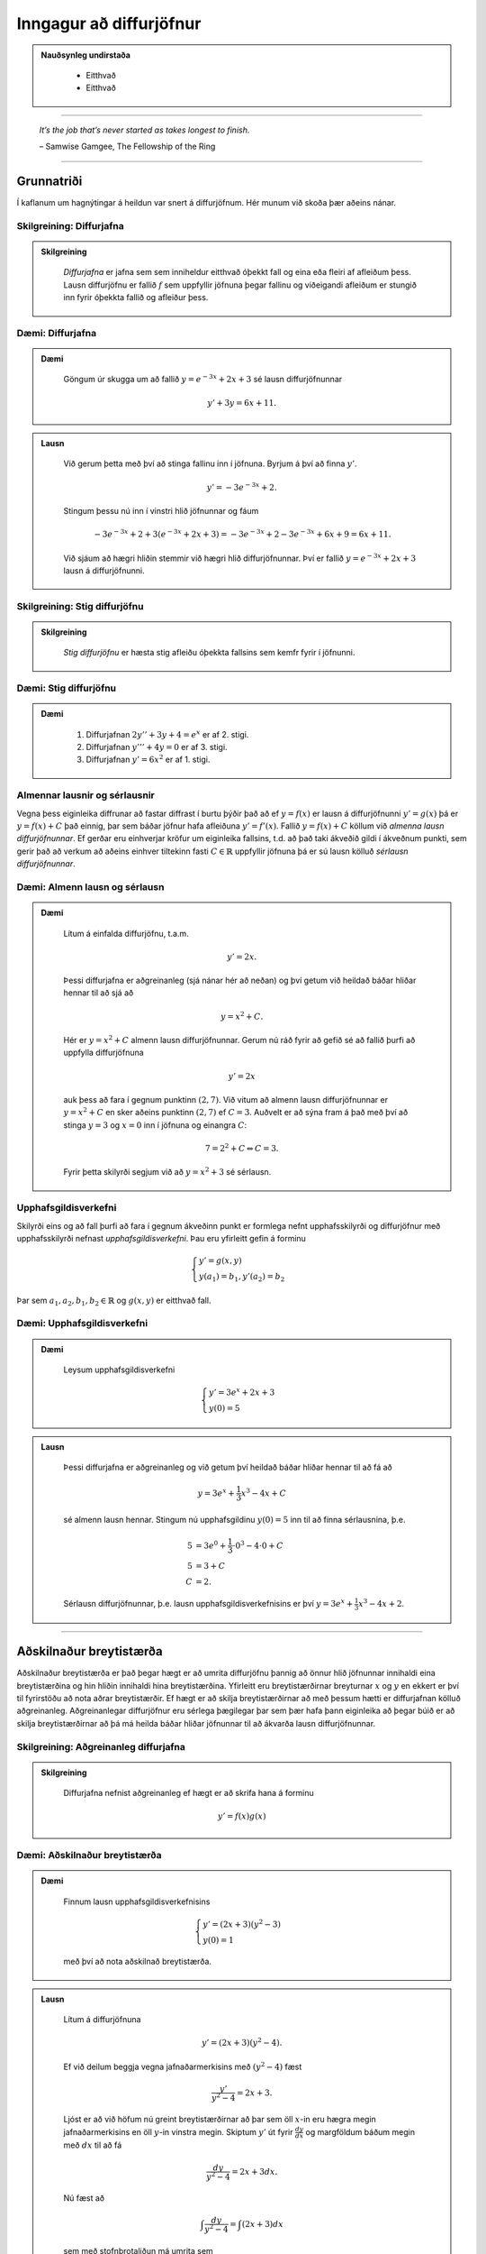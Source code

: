 Inngagur að diffurjöfnur
========================

.. admonition:: Nauðsynleg undirstaða
  :class: athugasemd

	- Eitthvað

	- Eitthvað

------

.. epigraph::

  *It’s the job that’s never started as takes longest to finish.*

  \– Samwise Gamgee, The Fellowship of the Ring

------

Grunnatriði
------------

Í kaflanum um hagnýtingar á heildun var snert á diffurjöfnum. Hér munum við skoða
þær aðeins nánar.

Skilgreining: Diffurjafna
~~~~~~~~~~~~~~~~~~~~~~~~~~

.. admonition:: Skilgreining
  :class: skilgreining

	*Diffurjafna* er jafna sem sem inniheldur eitthvað óþekkt fall og eina eða fleiri
	af afleiðum þess. Lausn diffurjöfnu er fallið :math:`f` sem uppfyllir jöfnuna þegar
	fallinu og viðeigandi afleiðum er stungið inn fyrir óþekkta fallið og afleiður þess.

Dæmi: Diffurjafna
~~~~~~~~~~~~~~~~~~

.. admonition:: Dæmi
  :class: daemi

	Göngum úr skugga um að fallið :math:`y=e^{-3x}+2x+3` sé lausn diffurjöfnunnar

	.. math:: y' + 3y = 6x + 11.

.. admonition:: Lausn
  :class: daemi, dropdown

	Við gerum þetta með því að stinga fallinu inn í jöfnuna. Byrjum á því að finna :math:`y'`.

	.. math:: y' = -3e^{-3x}+2.

	Stingum þessu nú inn í vinstri hlið jöfnunnar og fáum

	 .. math:: -3e^{-3x}+2 + 3(e^{-3x}+2x+3) = -3e^{-3x} + 2 -3e^{-3x} + 6x + 9 = 6x+11.

	Við sjáum að hægri hliðin stemmir við hægri hlið diffurjöfnunnar. Því er fallið
	:math:`y=e^{-3x}+2x+3` lausn á diffurjöfnunni.

Skilgreining: Stig diffurjöfnu
~~~~~~~~~~~~~~~~~~~~~~~~~~~~~~~

.. admonition:: Skilgreining
  :class: skilgreining

	*Stig diffurjöfnu* er hæsta stig afleiðu óþekkta fallsins sem kemfr fyrir í jöfnunni.

Dæmi: Stig diffurjöfnu
~~~~~~~~~~~~~~~~~~~~~~~

.. admonition:: Dæmi
  :class: daemi

	 	#. Diffurjafnan :math:`2y''+3y+4=e^x` er af 2. stigi.

		#. Diffurjafnan :math:`y'''+4y=0` er af 3. stigi.

		#. Diffurjafnan :math:`y'=6x^2` er af 1. stigi.

Almennar lausnir og sérlausnir
~~~~~~~~~~~~~~~~~~~~~~~~~~~~~~~

Vegna þess eiginleika diffrunar að fastar diffrast í burtu þýðir það að ef
:math:`y=f(x)` er lausn á diffurjöfnunni :math:`y'=g(x)` þá er :math:`y=f(x)+C`
það einnig, þar sem báðar jöfnur hafa afleiðuna :math:`y'=f'(x)`.
Fallið :math:`y=f(x)+C` köllum við *almenna lausn diffurjöfnunnar*. Ef gerðar
eru einhverjar kröfur um eiginleika fallsins, t.d. að það taki ákveðið gildi í
ákveðnum punkti, sem gerir það að verkum að aðeins einhver tiltekinn fasti :math:`C \in \mathbb{R}`
uppfyllir jöfnuna þá er sú lausn kölluð *sérlausn diffurjöfnunnar*.

Dæmi: Almenn lausn og sérlausn
~~~~~~~~~~~~~~~~~~~~~~~~~~~~~~~

.. admonition:: Dæmi
  :class: daemi

	Lítum á einfalda diffurjöfnu, t.a.m.

	.. math:: y' = 2x.

	Þessi diffurjafna er aðgreinanleg (sjá nánar hér að neðan) og
	því getum við heildað báðar hliðar hennar til að sjá að

	.. math:: y = x^2 + C.

	Hér er :math:`y=x^2+C` almenn lausn diffurjöfnunnar. Gerum nú ráð fyrir að gefið
	sé að fallið þurfi að uppfylla diffurjöfnuna

	.. math:: y' = 2x

	auk þess að fara í gegnum punktinn :math:`(2,7)`. Við vitum að almenn lausn diffurjöfnunnar er
	:math:`y=x^2+C` en sker aðeins punktinn :math:`(2,7)` ef :math:`C=3`. Auðvelt er
	að sýna fram á það með því að stinga :math:`y=3` og :math:`x=0` inn í jöfnuna
	og einangra :math:`C`:

	.. math::  7 = 2^2 + C \Leftrightarrow C = 3.

	Fyrir þetta skilyrði segjum við að :math:`y=x^2+3` sé sérlausn.

Upphafsgildisverkefni
~~~~~~~~~~~~~~~~~~~~~~

Skilyrði eins og að fall þurfi að fara í gegnum ákveðinn punkt er formlega nefnt
upphafsskilyrði og diffurjöfnur með upphafsskilyrði nefnast *upphafsgildisverkefni*.
Þau eru yfirleitt gefin á forminu

.. math::
	\begin{cases}
  	y' = g(x,y)\\
		y(a_1)=b_1, y'(a_2)=b_2
	\end{cases}

Þar sem :math:`a_1,a_2,b_1,b_2 \in \mathbb{R}` og :math:`g(x,y)` er eitthvað fall.

Dæmi: Upphafsgildisverkefni
~~~~~~~~~~~~~~~~~~~~~~~~~~~~

.. admonition:: Dæmi
  :class: daemi

	Leysum upphafsgildisverkefni

	.. math::
		\begin{cases}
	  	y' = 3e^x+2x+3\\
			y(0)=5
		\end{cases}

.. admonition:: Lausn
  :class: daemi, dropdown

	Þessi diffurjafna er aðgreinanleg og við getum því heildað báðar hliðar hennar
	til að fá að

	.. math:: y = 3e^x + \frac{1}{3}x^3 - 4x + C

	sé almenn lausn hennar. Stingum nú upphafsgildinu :math:`y(0)=5` inn til
	að finna sérlausnina, þ.e.

	.. math::
		\begin{align}
			5 &= 3e^0 + \frac{1}{3}\cdot 0^3 - 4\cdot 0 + C\\
			5 &= 3 + C\\
			C &= 2.
		\end{align}

	Sérlausn diffurjöfnunnar, þ.e. lausn upphafsgildisverkefnisins er því :math:`y=3e^x + \frac{1}{3}x^3-4x+2`.

--------

Aðskilnaður breytistærða
-------------------------

Aðskilnaður breytistærða er það þegar hægt er að umrita diffurjöfnu þannig að
önnur hlið jöfnunnar innihaldi eina breytistærðina og hin hliðin innihaldi hina breytistærðina.
Yfirleitt eru breytistærðirnar breyturnar :math:`x` og :math:`y` en ekkert er því
til fyrirstöðu að nota aðrar breytistærðir. Ef hægt er að skilja breytistærðirnar að
með þessum hætti er diffurjafnan kölluð aðgreinanleg. Aðgreinanlegar diffurjöfnur
eru sérlega þægilegar þar sem þær hafa þann eiginleika að þegar búið er að skilja
breytistærðirnar að þá má heilda báðar hliðar jöfnunnar til að ákvarða lausn diffurjöfnunnar.

Skilgreining: Aðgreinanleg diffurjafna
~~~~~~~~~~~~~~~~~~~~~~~~~~~~~~~~~~~~~~~

.. admonition:: Skilgreining
  :class: skilgreining

	Diffurjafna nefnist aðgreinanleg ef hægt er að skrifa hana á forminu

	.. math:: y'=f(x)g(x)

Dæmi: Aðskilnaður breytistærða
~~~~~~~~~~~~~~~~~~~~~~~~~~~~~~~

.. admonition:: Dæmi
  :class: daemi

	Finnum lausn upphafsgildisverkefnisins

	.. math::
		\begin{cases}
	  	y' = (2x+3)(y^2-3)\\
			y(0)=1
		\end{cases}

	með því að nota aðskilnað breytistærða.

.. admonition:: Lausn
  :class: daemi, dropdown

	Lítum á diffurjöfnuna

	.. math:: y' = (2x+3)(y^2-4).

	Ef við deilum beggja vegna jafnaðarmerkisins með :math:`(y^2-4)` fæst

	.. math:: \frac{y'}{y^2-4}=2x+3.

	Ljóst er að við höfum nú greint breytistærðirnar að þar sem öll :math:`x`-in
	eru hægra megin jafnaðarmerkisins en öll :math:`y`-in vinstra megin. Skiptum :math:`y'`
	út fyrir :math:`\frac{dy}{dx}` og margföldum báðum megin með :math:`dx` til að fá

	.. math:: \frac{dy}{y^2-4}=2x+3 dx.

	Nú fæst að

	.. math:: \int \frac{dy}{y^2-4}= \int (2x+3) dx

	sem með stofnbrotaliðun má umrita sem

	.. math:: \frac{1}{4} \int \left( \frac{1}{y-2} - \frac{1}{y+2}\right) dy = \int (2x+3) dx

	Ef við heildum nú báðar hliðar fæst

	.. math:: \frac{1}{4} \left( \ln|y-2| - \ln|y+2| \right) = x^3+3x+C.

	Ef við lengjum báðar hliðar með 4 og notum lograreglur má fá

	.. math:: \ln\left|\frac{y-2}{y+2}\right|= 4x^2+12x+C.

	Athugum að þar sem :math:`C` er bara einhver fasti þá skiptir engu máli hvort ritað
	sé :math:`4C` eða :math:`C`. Þegar öllu er á botninn hvolft þá er :math:`4C` líka
	bara einhver fasti. Við getum nú beitt veldisvísifallinu á báðar hliðar til að fá

	.. math:: \left|\frac{y-2}{y+2}\right| = Ce^{4x^2+12x}

	þar sem við notfærum okkur að :math:`e^{C}` er einnig bara einhver (jákvæður)
	fasti sem við getum haldið áfram að nota :math:`C` til að tákna. Með því að
	leyfa :math:`C` að vera bæði neikvæður og jákvæður fasti getum við fell niður
	algildistáknið og með því að lengja báðar hliðar jöfnunnar með :math:`(y+2)` fæst

	.. math:: y-2 = C(y+2)e^{4x^2+12}.

	Ef við einangrum loks :math:`y` fæst

	.. math:: y= \frac{2+2Ce^{4x^2+12x}}{1-Ce^{4x^2+12x}}.

	Til að finna gildið á
	:math:`C` notum við upphafsgildið :math:`y(0)=1`. Stingum inn :math:`y=1` og :math:`x=0`
	í jöfnuna og einangrum :math:`C`. Útreikningar gefa að :math:`C=-3`. Lausn upphafsgildisverkefnisins
	er því

	.. math:: y= \frac{2-6e^{4x^2+12x}}{1+3xe^{4x^2+12x}}.

.. admonition:: Athugasemd
  :class: athugasemd

	Það er gamalt trikk í stærðfræði, þegar unnið er með óskilgreinda fasta
	í útreikningum að halda bara áfram að nota fastann :math:`C` í gegnum alla
	útreikningana, í stað þess að finna sífellt upp á nýjum bókstöfum
	til að tákna nýja, óskilgreinda fasta. Stafurinn :math:`C` er þá látinn halda sér, því
	þar sem hann var óskilgreindur til að byrja með þá breytir það ekki öllu
	hann megi t.a.m. skrifa sem margfeldi af 4 eða sem :math:`e` í einhverju veldi.

--------

Lógistíska jafnan
------------------

Til þess að búa til líkan sem lýsir vexti þýðis í gegnum diffurjöfnur þarf að
byrja á því að kynna til leiks nokkur hugtök. Breytan :math:`t` táknar tíma. Tímaeiningin
má vera hver sem er; sekúndur, mínútur, klukkustundir, dagar, ár og fer það einungis
eftir eðli verkefnisins. Breytan :math:`P` mun tákna þýðið. Þar sem fjöldi í
þýði breytist með tíma má tákna það sem fall af tíma, þ.e. :math:`P(t)`. Ef :math:`P(t)`
er diffranlegt fall þá hefur það fyrstu afleiðuna :math:`\frac{dP}{dt}`, sem
er táknræn fyrir breytingu á fjölda þýðisins sem fall af tíma.

Skilgreining: Burðargeta
~~~~~~~~~~~~~~~~~~~~~~~~~

.. admonition:: Skilgreining
  :class: skilgreining

	Burðargeta lífvera í gefnu umhverfi er skilgreint sem hámarksfjöldinn þeirra
	lífvera sem umhverfið getur viðhaldið um ókomna tíð.

	Við notum stafinn :math:`K` til að tákna burðargetu umhverfisins og vaxtarhraða
	þýðisins táknum við með :math:`r`.

Skilgreining: Lógistísk diffurjafna
~~~~~~~~~~~~~~~~~~~~~~~~~~~~~~~~~~~~

.. admonition:: Skilgreining
  :class: skilgreining

	Látum :math:`K` vera burðargetu lífvera í gefnu umhverfi og látum :math:`r` vera
	rauntölu sem táknar vaxtarhraðann. Fallið :math:`P(t)` lýsir fjölda þessara lífvera
	sem falli af tíma og fastinn :math:`P_0` ta´knar upphafsástandi þýðisins (fjölda
	lífvera í þýðinu á tímapunktinum :math:`t=0`). Þá er má setja *lógistísku diffurjöfnuna*
	fram með

	.. math:: \frac{dP}{dt} = rP\left(1-\frac{P}{K}\right).

	Ef lógistíska diffurjafnan er pöruð með upphafsgildinu :math:`P(0)=0` myndar
	hún upphafsgildsiverkefni fyrir :math:`P(t)`.

Setning: Lausn lógistískra diffurjafna
~~~~~~~~~~~~~~~~~~~~~~~~~~~~~~~~~~~~~~~

.. admonition:: Setning
  :class: setning

	Lítum á lógistíska diffurjöfnu með upphafsfjöldann :math:`P_0` með burðargetu
	:math:`K` og vaxtarhraða :math:`r`. Lausnin á samsvarandi upphafsgildisverkefni
	er gefin með

	.. math:: P(t) = \frac{P_0Ke^{rt}}{(K-P_0)+P_0e^{rt}}.

Dæmi: Lógistísk diffurjafna
~~~~~~~~~~~~~~~~~~~~~~~~~~~~

.. admonition:: Dæmi
  :class: daemi

	Gerum ráð fyrir að í þýði hreindýra séu 900.000 hreindýr. Líffræðingur spáði fyrir að
	fjölgun í stofninu fylgi veldisvísisvexti og stofninn tvöfaldist á þriggja ára fresti við
	kjöraðstæður, sem er sambærilegt því að segja að vaxtarhraðinn sé

	.. math:: r = \frac{\ln(2)}{3}\approx 0,2311.

	Ef svæðið sem hreindýrin lifa á er 39.732 ferkílómetrar og hver ferkílómetri getur
	hýst í mestalagi 27 hreindýr þá er burðargeta svæðsisins

	.. math:: K = 39.732 \cdot 27.1.072.764.

	Við skulum:

		a. Nota lógistískt líkan til að ákvarða upphafsgildisverkefnið.

		b. Leysa upphafsgildisverkefnið.

		c. Ákvarða hver fjöldi hreindýra verður eftir 3 ár.

		d. Finna hvenær stofninn mun ná stærðinni 1.200.000.

.. admonition:: Lausn
  :class: daemi, dropdown

		a. Upphafsgildisverkefnið er

		.. math::
			\begin{cases}
				\frac{dP}{dt} = 0,2311P\left(1-\frac{P}{1.072.764}\right)\\
				P(0)=900.000
			\end{cases}

		b. Við getum notað aðskilnað breytistærða til að leysa jöfnuna. Með umritun
		á diffurjönfunni getum við fengið að

		.. math:: \frac{dP}{P(1.072.765-P)} = \frac{0,2311}{1.072.764}dt.

		Leysum þetta.

		.. math::
			\begin{align}
				\frac{dP}{P(1.072.765-P)} &= \frac{0,2311}{1.072.764}dt\\
				\frac{1}{1.072.764}\left(\ln|P| - \ln|1.072.764-P|\right) &= \frac{0,2311t}{1.072.764}+C.
			\end{align}

		Einangrum nú :math:`P` og fáum

		.. math:: P(t) = \frac{1.072.764Ce^{0,2311t}}{1+Ce^{0,2311t}}.

		Notum nú upphafsgildið :math:`P(0)=900.000` til að ákvarða gildi fastans :math:`C`.

		.. math::
			\begin{align}
				P(0) &= \frac{1.072.764Ce^{0,2311 \cdot 0}}{1+Ce^{0,2311 \cdot 0}}\\
				900.000 &= \frac{1.072.764C}{1+C}\\
				C &= \frac{25.000}{4799}\\
				C & \approx 5,209.
			\end{align}

		Fáum því, með örlítilli umritun, að

		.. math:: P(t) = \frac{1.072.764 e^{0,2311t}}{0,19196+e^{0,2311t}}.

		c. Til að finna hver fjöldinn verður eftir 3 ár stingum við einfaldlega :math:`t=3`
		inn í jöfnuna og fáum

		.. math:: P(3) = \frac{1.072.764 e^{0,2311 \cdot 3}}{0,19196+e^{0,2311 \cdot 3}} \approx 978.830.

		Svo fjöldi hreindýra eftir 3 ár verður u.þ.b. 978.830 hreindýr. Við sjáum að
		samkvæmt lógistíska líkaninu er það langt því frá að vera tvöföldun á stofninum.

		d. Ef stofninn nær 1.200.000 hreindýrum þá væri nýja upphafsgildisverkefnið

		.. math::
			\begin{cases}
				\frac{dP}{dt}=0,2311P\left(1-\frac{P}{1.072.764}\right)\\
				P(0)=1.200.000\\
			\end{cases}

		sem hefur sömu almennu lausn og við fundum í b. lið.

		.. math:: P(t) = \frac{1.072.764Ce^{0,2311t}}{1+Ce^{0,2311t}}.

		Notum nýja upphafsgildið til að ákvarða :math:`C`. Fáum

		.. math::
			\begin{align}
				P(0) &= \frac{1.072.764Ce^{0,2311 \cdot 0}}{1+Ce^{0,2311 \cdot 0}}\\
				1.200.000 &= \frac{1.072.764C}{1+C}\\
				C & \approx -9.431.
			\end{align}

		Því fæst að

		.. math:: P(t) \approx \frac{10.117.551 e^{0,2311t}}{9,43129 e^{0,2311t}-1}.

		Sjáum á grafi fallsins hér að neðan að það fækkar í stofninum.

		.. image:: ./myndir/kafli08/PMA_hreindyr.png
			:align: center
			:width: 50%

-----

Fyrsta stigs línulegar diffurjöfnur
------------------------------------

Skilgreining: Línuleg diffurjafna
~~~~~~~~~~~~~~~~~~~~~~~~~~~~~~~~~~

.. admonition:: Skilgreining
  :class: skilgreining

	Fyrsta stigs diffurjafna er *línuleg* ef hana má rita  á forminu

	.. math:: a(x)y'+b(x)y=c(x)

	þar sem :math:`a(x),b(x),c(x)` eru einhver föll.

Skilgreining: Staðalform
~~~~~~~~~~~~~~~~~~~~~~~~~

.. admonition:: Skilgreining
  :class: skilgreining

	Við segjum að fyrsta stigs línuleg diffurjafan sé á *staðalformi* ef
	hún er sett fram sem

	.. math:: y' + \frac{b(x)}{a(x)}y = \frac{c(x)}{a(x)}.

	Þetta má einnig setja fram með því að láta :math:`p(x)=\frac{b(x)}{a(x)}` og
	:math:`q(x)=\frac{c(x)}{a(x)}` og rita

	.. math:: y' + p(x)y = q(x).

Dæmi: Staðalform diffurjöfnu
~~~~~~~~~~~~~~~~~~~~~~~~~~~~~

.. admonition:: Dæmi
  :class: daemi

	Lítum á diffurjöfnuna

	.. math:: \frac{3xy'}{4y-3}=2

	þar sem :math:`x\neq 0` og :math:`y \neq \frac{3}{4}`. Setjum hana á staðalform.

.. admonition:: Lausn
  :class: daemi, dropdown

	Fáum

	.. math::
		\begin{align}
			\frac{3xy'}{4y-3}&=2\\
			3xy' = 2(4y-3)\\
			3xy' = 8y-6\\
			y' = \frac{8y}{3x}-\frac{6}{3x}\\
			y'-\frac{8y}{3x}=-\frac{2}{x}.
		\end{align}

	Þar sem við gerðum upphaflega ráð fyrir að :math:`x \neq 0` var okkur óhætt að
	deila í gegnum jöfnuna með :math:`x` og fá hana þannig yfir á staðalform. Ef
	:math:`x=0` í upprunalegu jöfnunni fæst :math:`0=2` sem er augljóslega ekki rétt.
	Í þessari jöfnu er því :math:`p(x)=-\frac{8y}{3x}` og :math:`q(x)=-\frac{2}{x}`.

Setning: Lausna línulegra fyrsta stigs diffurjafna
~~~~~~~~~~~~~~~~~~~~~~~~~~~~~~~~~~~~~~~~~~~~~~~~~~~

.. admonition:: Setning
  :class: setning

	Línulega fyrsta stigs diffurjafnan

	.. math:: y' + p(x)y = q(x)

	hefur lausnina

	.. math:: y(x) = e^{-\mu(x)}\int e^{\mu(x)}q(x)dx

	þar sem :math:`\mu(x)=\int p(x) dx`, þ.e. :math:`\mu(x)` er eitthvað stofnfall
	fyrir :math:`p(x)`.

.. admonition:: Aðvörun
  :class: advorun

	Þessi setning er sett örlítið öðruvísi fram í bókinni. Við notum þessa framsetningu
	hér til að halda samræmi við aðra stærðfræðigreiningaráfanga Háskóla Íslands.
	Þetta er í grunninn sama jafnan svo ekki skiptir máli hvor þeirra er notuð, báðar
	gefa lausn við diffurjöfnunni.

Dæmi: Lausn línulegrar fyrsta stigs diffurjöfnu
~~~~~~~~~~~~~~~~~~~~~~~~~~~~~~~~~~~~~~~~~~~~~~~~

.. admonition:: Dæmi
  :class: daemi

	Lítum á línulegu fyrsta stigs diffurjöfnuna

	.. math:: xy' + 3y = 4x^2-3x.

	og gerum ráði fyrir að :math:`x>0`.
	Notum lausnarformúlu fyrsta stigs línulegra diffurjafna.

.. admonition:: Lausn
  :class: daemi, dropdown

	Til þess þurfum við að byrja á því að koma diffurjöfnunni á staðalfrom sitt.
	Fáum að


	.. math::
		\begin{align}
			xy' + 3y &= 4x^2-3x\\
			y' + \frac{3}{x}y = 4x - 3\\
		\end{align}

	Sjáum að hér er :math:`p(x)=\frac{3}{x}y` og :math:`q(x)=4x - 3`. Finnum nú
	eitthvað stofnfall fyrir :math:`p(x)`.

	.. math:: \mu(x)=\int p(x) dx = \int \frac{3}{x} dx = 3\ln|x| = 3\ln(x).

	Athugum að hér má sleppa algildistákninu af því að við gerðum ráð fyrir því
	í byrjun dæmisins að :math:`x>0` og algildistáknið hefur aðeins áhrif á
	neikvæðar tölur. Lausn diffurjöfnunnar er því

	.. math::
		\begin{align}
			y(x) &= e^{-3\ln(x)}\int e^{3\ln(x)}(4x - 3)dx\\
			&= e^{\ln(x^{-3})}\int e^{\ln(x^3)}(4x - 3)dx\\
			&= x^{-3}\int x^3(4x - 3)dx\\
			&= x^{-3}\int (4x^4 - 3x^3 )dx\\
			&= x^{-3} \left(\frac{4}{5}x^5 - \frac{3}{4}x^4+C\right)\\
			&= \frac{4}{5}x^2 - \frac{3}{4}x+\frac{C}{x^3}
		\end{align}

	Svo lausnin á diffurjöfnunni er :math:`y(x)=\frac{4}{5}x^2 - \frac{3}{4}x+\frac{C}{x^3}`.
